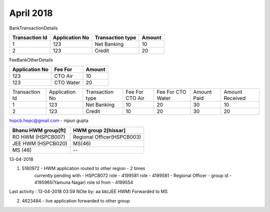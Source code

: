 April 2018
==========

BankTransactionDetails

============== ============== ================ ======
Transaction Id Application No Transaction type Amount
============== ============== ================ ======
1              123            Net Banking      10
2              123            Credit           20
============== ============== ================ ======

FeeBankOtherDetails

============== =========   ======
Application No Fee For     Amount
============== =========   ======
123            CTO Air     10
123            CTO Water   20
============== =========   ====== 


+---------------+---------------+----------------+---------------+-----------------+-----------+---------------+
| Transaction Id| Application No|Transaction type|Fee For CTO Air|Fee For CTO Water|Amount Paid|Amount Received|
+---------------+---------------+----------------+---------------+-----------------+-----------+---------------+
|1              +123            |Net Banking     |10 		 |20	           |30         |10             |
+---------------+---------------+----------------+---------------+-----------------+-----------+---------------+
|2              |123            |Credit          |10             |20               |30         |20             |
+---------------+---------------+----------------+---------------+-----------------+-----------+---------------+


hspcb.hepc@gmail.com - nipun gupta


=================== ==========================
Bhanu HWM group[ft] HWM group 2[hissar] 
=================== ==========================
RO HWM (HSPCB007)   Regional Officer(HSPCB003)
JEE HWM (HSPCB020)  MS(46)
MS (46)             --             
=================== ==========================


13-04-2018

1. 5180972 - HWM application routed to other region - 2 times
    currently pending with - HSPCB072 role - 4199581
    role - 4199581 - Regional Officer - group id - 4195965(Yamuna Nagar) 
    role id from - 4199554 

Last activity : 13-04-2018 03:59
NOte by: aa bb(JEE HWM)
Forwarded to MS

2. 4623484 - live application forwarded to other group



